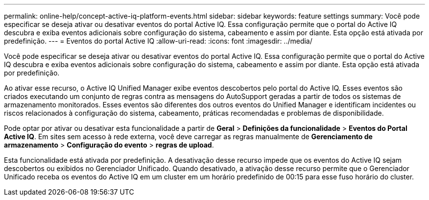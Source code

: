 ---
permalink: online-help/concept-active-iq-platform-events.html 
sidebar: sidebar 
keywords: feature settings 
summary: Você pode especificar se deseja ativar ou desativar eventos do portal Active IQ. Essa configuração permite que o portal do Active IQ descubra e exiba eventos adicionais sobre configuração do sistema, cabeamento e assim por diante. Esta opção está ativada por predefinição. 
---
= Eventos do portal Active IQ
:allow-uri-read: 
:icons: font
:imagesdir: ../media/


[role="lead"]
Você pode especificar se deseja ativar ou desativar eventos do portal Active IQ. Essa configuração permite que o portal do Active IQ descubra e exiba eventos adicionais sobre configuração do sistema, cabeamento e assim por diante. Esta opção está ativada por predefinição.

Ao ativar esse recurso, o Active IQ Unified Manager exibe eventos descobertos pelo portal do Active IQ. Esses eventos são criados executando um conjunto de regras contra as mensagens do AutoSupport geradas a partir de todos os sistemas de armazenamento monitorados. Esses eventos são diferentes dos outros eventos do Unified Manager e identificam incidentes ou riscos relacionados à configuração do sistema, cabeamento, práticas recomendadas e problemas de disponibilidade.

Pode optar por ativar ou desativar esta funcionalidade a partir de *Geral* > *Definições da funcionalidade* > *Eventos do Portal Active IQ*. Em sites sem acesso à rede externa, você deve carregar as regras manualmente de *Gerenciamento de armazenamento* > *Configuração do evento* > *regras de upload*.

Esta funcionalidade está ativada por predefinição. A desativação desse recurso impede que os eventos do Active IQ sejam descobertos ou exibidos no Gerenciador Unificado. Quando desativado, a ativação desse recurso permite que o Gerenciador Unificado receba os eventos do Active IQ em um cluster em um horário predefinido de 00:15 para esse fuso horário do cluster.
